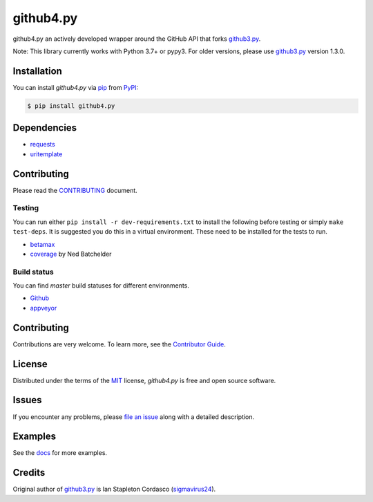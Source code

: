 github4.py
==========

github4.py an actively developed wrapper around the GitHub API that forks github3.py_.

Note: This library currently works with Python 3.7+ or pypy3. For older versions, please use github3.py_ version 1.3.0.

Installation
------------

You can install *github4.py* via pip_ from PyPI_:

.. code:: console

   $ pip install github4.py

Dependencies
------------

- requests_
- uritemplate_

.. _requests: https://github.com/kennethreitz/requests
.. _uritemplate: https://github.com/sigmavirus24/uritemplate

Contributing
------------

Please read the `CONTRIBUTING`_ document.

.. _CONTRIBUTING: https://github.com/staticdev/github4.py/blob/master/CONTRIBUTING.rst

Testing
~~~~~~~

You can run either ``pip install -r dev-requirements.txt`` to install the
following before testing or simply ``make test-deps``. It is suggested you do
this in a virtual environment. These need to be installed for the tests to run.

- betamax_
- coverage_ by Ned Batchelder

.. _betamax: https://github.com/sigmavirus24/betamax
.. _coverage: http://nedbatchelder.com/code/coverage/

Build status
~~~~~~~~~~~~

You can find `master` build statuses for different environments.

- Github_
- appveyor_

.. _Github: https://github.com/staticdev/github4.py/actions
.. _appveyor: https://ci.appveyor.com/project/sigmavirus24/github3-py/branch/master

Contributing
------------

Contributions are very welcome.
To learn more, see the `Contributor Guide`_.

License
-------

Distributed under the terms of the MIT_ license,
*github4.py* is free and open source software.

Issues
------

If you encounter any problems,
please `file an issue`_ along with a detailed description.

Examples
--------

See the docs_ for more examples.

.. _docs: https://github3.readthedocs.io/en/latest/index.html#more-examples

Credits
-------

Original author of github3.py_ is Ian Stapleton Cordasco (sigmavirus24_).

.. _sigmavirus24: https://github.com/sigmavirus24
.. _github3.py: http://stackoverflow.com/questions/tagged/github3.py
.. _MIT: http://opensource.org/licenses/MIT
.. _PyPI: https://pypi.org/
.. _file an issue: https://github.com/staticdev/github4.py/issues
.. _pip: https://pip.pypa.io/
.. _Contributor Guide: CONTRIBUTING.rst
